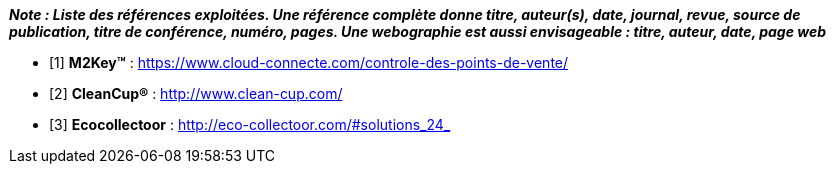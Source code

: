 *_Note : Liste des références exploitées. Une référence complète
donne titre, auteur(s), date, journal, revue, source de publication,
titre de conférence, numéro, pages. Une webographie est aussi
envisageable : titre, auteur, date, page web_*

* [[M2Key]][1] *M2Key™* : https://www.cloud-connecte.com/controle-des-points-de-vente/
* [[CleanCup]][2] *CleanCup®* : http://www.clean-cup.com/
* [[Ecocollectoor]][3] *Ecocollectoor* : http://eco-collectoor.com/#solutions_24_
